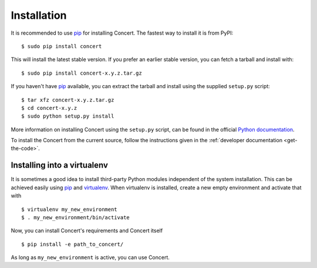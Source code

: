 ============
Installation
============

It is recommended to use pip_ for installing Concert. The fastest way to install
it is from PyPI::

    $ sudo pip install concert

This will install the latest stable version. If you prefer an earlier stable
version, you can fetch a tarball and install with::

    $ sudo pip install concert-x.y.z.tar.gz

If you haven't have pip_ available, you can extract the tarball and install using
the supplied ``setup.py`` script::

    $ tar xfz concert-x.y.z.tar.gz
    $ cd concert-x.y.z
    $ sudo python setup.py install

More information on installing Concert using the ``setup.py`` script, can be
found in the official `Python documentation`__.

To install the Concert from the current source, follow the instructions given in
the :ref:`developer documentation <get-the-code>`.

__ http://docs.python.org/2/install/index.html


Installing into a virtualenv
============================

It is sometimes a good idea to install third-party Python modules independent of
the system installation. This can be achieved easily using pip_ and virtualenv_.
When virtualenv is installed, create a new empty environment and activate that
with ::

    $ virtualenv my_new_environment
    $ . my_new_environment/bin/activate

Now, you can install Concert's requirements and Concert itself ::

    $ pip install -e path_to_concert/

As long as ``my_new_environment`` is active, you can use Concert.


.. _pip: https://pypi.python.org/pypi
.. _virtualenv: http://virtualenv.org
